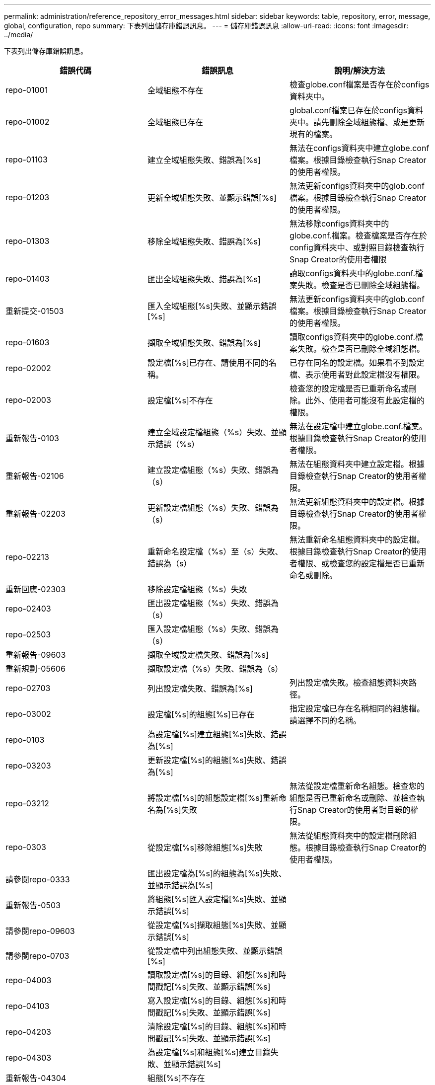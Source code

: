 ---
permalink: administration/reference_repository_error_messages.html 
sidebar: sidebar 
keywords: table, repository, error, message, global, configuration, repo 
summary: 下表列出儲存庫錯誤訊息。 
---
= 儲存庫錯誤訊息
:allow-uri-read: 
:icons: font
:imagesdir: ../media/


[role="lead"]
下表列出儲存庫錯誤訊息。

|===
| 錯誤代碼 | 錯誤訊息 | 說明/解決方法 


 a| 
repo-01001
 a| 
全域組態不存在
 a| 
檢查globe.conf檔案是否存在於configs資料夾中。



 a| 
repo-01002
 a| 
全域組態已存在
 a| 
global.conf檔案已存在於configs資料夾中。請先刪除全域組態檔、或是更新現有的檔案。



 a| 
repo-01103
 a| 
建立全域組態失敗、錯誤為[%s]
 a| 
無法在configs資料夾中建立globe.conf檔案。根據目錄檢查執行Snap Creator的使用者權限。



 a| 
repo-01203
 a| 
更新全域組態失敗、並顯示錯誤[%s]
 a| 
無法更新configs資料夾中的glob.conf檔案。根據目錄檢查執行Snap Creator的使用者權限。



 a| 
repo-01303
 a| 
移除全域組態失敗、錯誤為[%s]
 a| 
無法移除configs資料夾中的globe.conf.檔案。檢查檔案是否存在於config資料夾中、或對照目錄檢查執行Snap Creator的使用者權限



 a| 
repo-01403
 a| 
匯出全域組態失敗、錯誤為[%s]
 a| 
讀取configs資料夾中的globe.conf.檔案失敗。檢查是否已刪除全域組態檔。



 a| 
重新提交-01503
 a| 
匯入全域組態[%s]失敗、並顯示錯誤[%s]
 a| 
無法更新configs資料夾中的glob.conf檔案。根據目錄檢查執行Snap Creator的使用者權限。



 a| 
repo-01603
 a| 
擷取全域組態失敗、錯誤為[%s]
 a| 
讀取configs資料夾中的globe.conf.檔案失敗。檢查是否已刪除全域組態檔。



 a| 
repo-02002
 a| 
設定檔[%s]已存在、請使用不同的名稱。
 a| 
已存在同名的設定檔。如果看不到設定檔、表示使用者對此設定檔沒有權限。



 a| 
repo-02003
 a| 
設定檔[%s]不存在
 a| 
檢查您的設定檔是否已重新命名或刪除。此外、使用者可能沒有此設定檔的權限。



 a| 
重新報告-0103
 a| 
建立全域設定檔組態（%s）失敗、並顯示錯誤（%s）
 a| 
無法在設定檔中建立globe.conf.檔案。根據目錄檢查執行Snap Creator的使用者權限。



 a| 
重新報告-02106
 a| 
建立設定檔組態（%s）失敗、錯誤為（s）
 a| 
無法在組態資料夾中建立設定檔。根據目錄檢查執行Snap Creator的使用者權限。



 a| 
重新報告-02203
 a| 
更新設定檔組態（%s）失敗、錯誤為（s）
 a| 
無法更新組態資料夾中的設定檔。根據目錄檢查執行Snap Creator的使用者權限。



 a| 
repo-02213
 a| 
重新命名設定檔（%s）至（s）失敗、錯誤為（s）
 a| 
無法重新命名組態資料夾中的設定檔。根據目錄檢查執行Snap Creator的使用者權限、或檢查您的設定檔是否已重新命名或刪除。



 a| 
重新回應-02303
 a| 
移除設定檔組態（%s）失敗
 a| 



 a| 
repo-02403
 a| 
匯出設定檔組態（%s）失敗、錯誤為（s）
 a| 



 a| 
repo-02503
 a| 
匯入設定檔組態（%s）失敗、錯誤為（s）
 a| 



 a| 
重新報告-09603
 a| 
擷取全域設定檔失敗、錯誤為[%s]
 a| 



 a| 
重新規劃-05606
 a| 
擷取設定檔（%s）失敗、錯誤為（s）
 a| 



 a| 
repo-02703
 a| 
列出設定檔失敗、錯誤為[%s]
 a| 
列出設定檔失敗。檢查組態資料夾路徑。



 a| 
repo-03002
 a| 
設定檔[%s]的組態[%s]已存在
 a| 
指定設定檔已存在名稱相同的組態檔。請選擇不同的名稱。



 a| 
repo-0103
 a| 
為設定檔[%s]建立組態[%s]失敗、錯誤為[%s]
 a| 



 a| 
repo-03203
 a| 
更新設定檔[%s]的組態[%s]失敗、錯誤為[%s]
 a| 



 a| 
repo-03212
 a| 
將設定檔[%s]的組態設定檔[%s]重新命名為[%s]失敗
 a| 
無法從設定檔重新命名組態。檢查您的組態是否已重新命名或刪除、並檢查執行Snap Creator的使用者對目錄的權限。



 a| 
repo-0303
 a| 
從設定檔[%s]移除組態[%s]失敗
 a| 
無法從組態資料夾中的設定檔刪除組態。根據目錄檢查執行Snap Creator的使用者權限。



 a| 
請參閱repo-0333
 a| 
匯出設定檔為[%s]的組態為[%s]失敗、並顯示錯誤為[%s]
 a| 



 a| 
重新報告-0503
 a| 
將組態[%s]匯入設定檔[%s]失敗、並顯示錯誤[%s]
 a| 



 a| 
請參閱repo-09603
 a| 
從設定檔[%s]擷取組態[%s]失敗、並顯示錯誤[%s]
 a| 



 a| 
請參閱repo-0703
 a| 
從設定檔中列出組態失敗、並顯示錯誤[%s]
 a| 



 a| 
repo-04003
 a| 
讀取設定檔[%s]的目錄、組態[%s]和時間戳記[%s]失敗、並顯示錯誤[%s]
 a| 



 a| 
repo-04103
 a| 
寫入設定檔[%s]的目錄、組態[%s]和時間戳記[%s]失敗、並顯示錯誤[%s]
 a| 



 a| 
repo-04203
 a| 
清除設定檔[%s]的目錄、組態[%s]和時間戳記[%s]失敗、並顯示錯誤[%s]
 a| 



 a| 
repo-04303
 a| 
為設定檔[%s]和組態[%s]建立目錄失敗、並顯示錯誤[%s]
 a| 



 a| 
重新報告-04304
 a| 
組態[%s]不存在
 a| 



 a| 
請重新執行04309
 a| 
新增原則物件失敗（%s）
 a| 
資料庫錯誤；請檢查堆疊追蹤以取得更多資訊。



 a| 
重新報告-04313
 a| 
移除原則ID的原則物件失敗：%s
 a| 
資料庫錯誤；請檢查堆疊追蹤以取得更多資訊。



 a| 
repo-04315
 a| 
更新原則物件失敗：%s
 a| 
資料庫錯誤；請檢查堆疊追蹤以取得更多資訊。



 a| 
repo-04316
 a| 
無法列出原則
 a| 
資料庫錯誤；請檢查堆疊追蹤以取得更多資訊。



 a| 
repo-04321
 a| 
新增備份類型物件失敗（%s）
 a| 
資料庫錯誤；請檢查堆疊追蹤以取得更多資訊。



 a| 
repo-04323
 a| 
備份類型ID不存在備份類型項目：%s
 a| 
通過有效的備份類型。



 a| 
repo-04325
 a| 
移除備份類型ID的備份類型物件失敗：%s
 a| 
資料庫錯誤；請檢查堆疊追蹤以取得更多資訊。



 a| 
repo-04327
 a| 
更新備份類型物件失敗：%s
 a| 
資料庫錯誤；請檢查堆疊追蹤以取得更多資訊。



 a| 
repo-04328
 a| 
無法列出備份類型
 a| 
資料庫錯誤；請檢查堆疊追蹤以取得更多資訊。



 a| 
repo-04333
 a| 
新增排程器工作物件失敗（%s）
 a| 
資料庫錯誤；請檢查堆疊追蹤以取得更多資訊。



 a| 
重新報告-04335
 a| 
工作ID不存在排程器工作項目：%s
 a| 
通過有效的排程器工作。



 a| 
重新命名：repo-043337
 a| 
移除工作ID的排程器工作物件失敗：%s
 a| 
資料庫錯誤；請檢查堆疊追蹤以取得更多資訊。



 a| 
重新報告-04339.
 a| 
更新排程器工作物件失敗：%s
 a| 
資料庫錯誤；請檢查堆疊追蹤以取得更多資訊。



 a| 
repo-04340
 a| 
無法列出排程器工作
 a| 
資料庫錯誤；請檢查堆疊追蹤以取得更多資訊。



 a| 
repo-04341
 a| 
新增原則物件失敗、具有相同名稱的原則[%s]已存在
 a| 
同名原則已存在；請嘗試使用不同名稱。



 a| 
repo-04342
 a| 
新增備份類型物件失敗、已存在名稱相同的備份類型（%s）
 a| 
同名的備份類型已存在；請嘗試使用不同的名稱。



 a| 
repo-04343
 a| 
新增排程器物件失敗、具有相同工作名稱的排程器（%s）已存在
 a| 



 a| 
repo-04344
 a| 
無法更新設定檔[%s]。設定檔為空白。
 a| 



 a| 
repo-04345
 a| 
新增原則時、原則類型不可為null
 a| 



 a| 
repo-04346
 a| 
儲存物件不可為null
 a| 



 a| 
重新報告-04347
 a| 
新增儲存物件失敗、具有相同名稱/IP的儲存設備（%s）已存在
 a| 



 a| 
repo-04348
 a| 
無法擷取儲存詳細資料。資料庫錯誤！
 a| 



 a| 
重新報告-04349
 a| 
無效的主機名稱。不存在具有主機名稱/IP [%s]的儲存設備
 a| 



 a| 
repo-0350
 a| 
主機名稱不可為null
 a| 
無效的主機名稱



 a| 
repo-04335
 a| 
刪除儲存設備（%s）失敗、並顯示錯誤（%s）
 a| 
無法刪除儲存設備。資料庫錯誤！



 a| 
重新報告-04755
 a| 
更新儲存設備[%s]失敗、並顯示錯誤[%s]
 a| 
無法更新儲存設備。資料庫錯誤！



 a| 
repo-04356.
 a| 
叢集物件不可為null
 a| 



 a| 
重新報告-0358.
 a| 
新增儲存設備（%s）失敗、錯誤為（s）
 a| 



 a| 
重新報告-0359
 a| 
更新叢集[%s]失敗、並顯示錯誤[%s]
 a| 



 a| 
repo-04360
 a| 
新增叢集物件失敗、具有相同名稱/IP的叢集[%s]已存在
 a| 
具有相同主機名稱的叢集已存在

|===